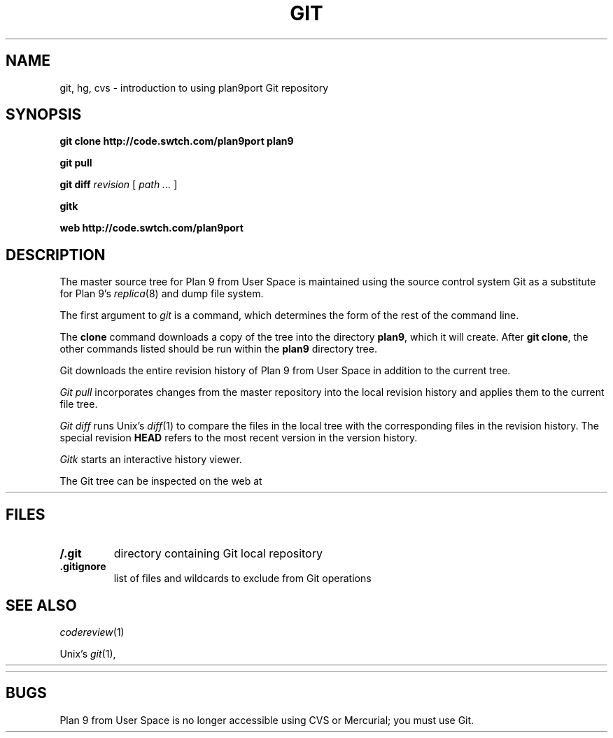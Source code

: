 .TH GIT 1
.SH NAME 
git, hg, cvs \- introduction to using plan9port Git repository
.SH SYNOPSIS
.B git
.B clone
.B http://code.swtch.com/plan9port
.B plan9
.PP
.B git
.B pull
.PP
.B git
.B diff
.I revision
[
.I path ...
]
.PP
.B gitk 
.PP
.B web
.B http://code.swtch.com/plan9port
.SH DESCRIPTION
The master source tree for Plan 9 from User Space is maintained
using the source control system Git
as a substitute for Plan 9's
\fIreplica\fR(8) and dump file system.
.PP
The first argument to
.I git
is a command, which determines the form of the rest of the command line.
.PP
The
.B clone
command downloads a copy of the tree into the directory
.BR plan9 ,
which it will create.
After
.B git
.BR clone ,
the other commands listed 
should be run within the
.B plan9
directory tree.
.PP
Git downloads the entire revision history
of Plan 9 from User Space 
in addition to the current tree.
.PP
.I Git
.I pull
incorporates changes from the master repository
into the local revision history and applies them to the
current file tree.
.PP
.I Git
.I diff
runs Unix's
.IR diff (1)
to compare the files in the local tree with the corresponding
files in the revision history.
The special revision
.B HEAD
refers to the most recent version in the version history.
.PP
.I Gitk
starts an interactive history viewer.
.PP
The Git tree can be inspected on the web at
.HR http://code.swtch.com/plan9port/ "" .
.SH FILES
.TP
.B \*9/.git
directory containing Git local repository
.TP
.B .gitignore
list of files and wildcards to exclude from Git operations
.SH SEE ALSO
.IR codereview (1)
.PP
Unix's
\fIgit\fR(1),
.HR http://git-scm.com/doc
.PP
.HR http://code.swtch.com/plan9port/
.SH BUGS
Plan 9 from User Space is no longer accessible using CVS or Mercurial;
you must use Git.
